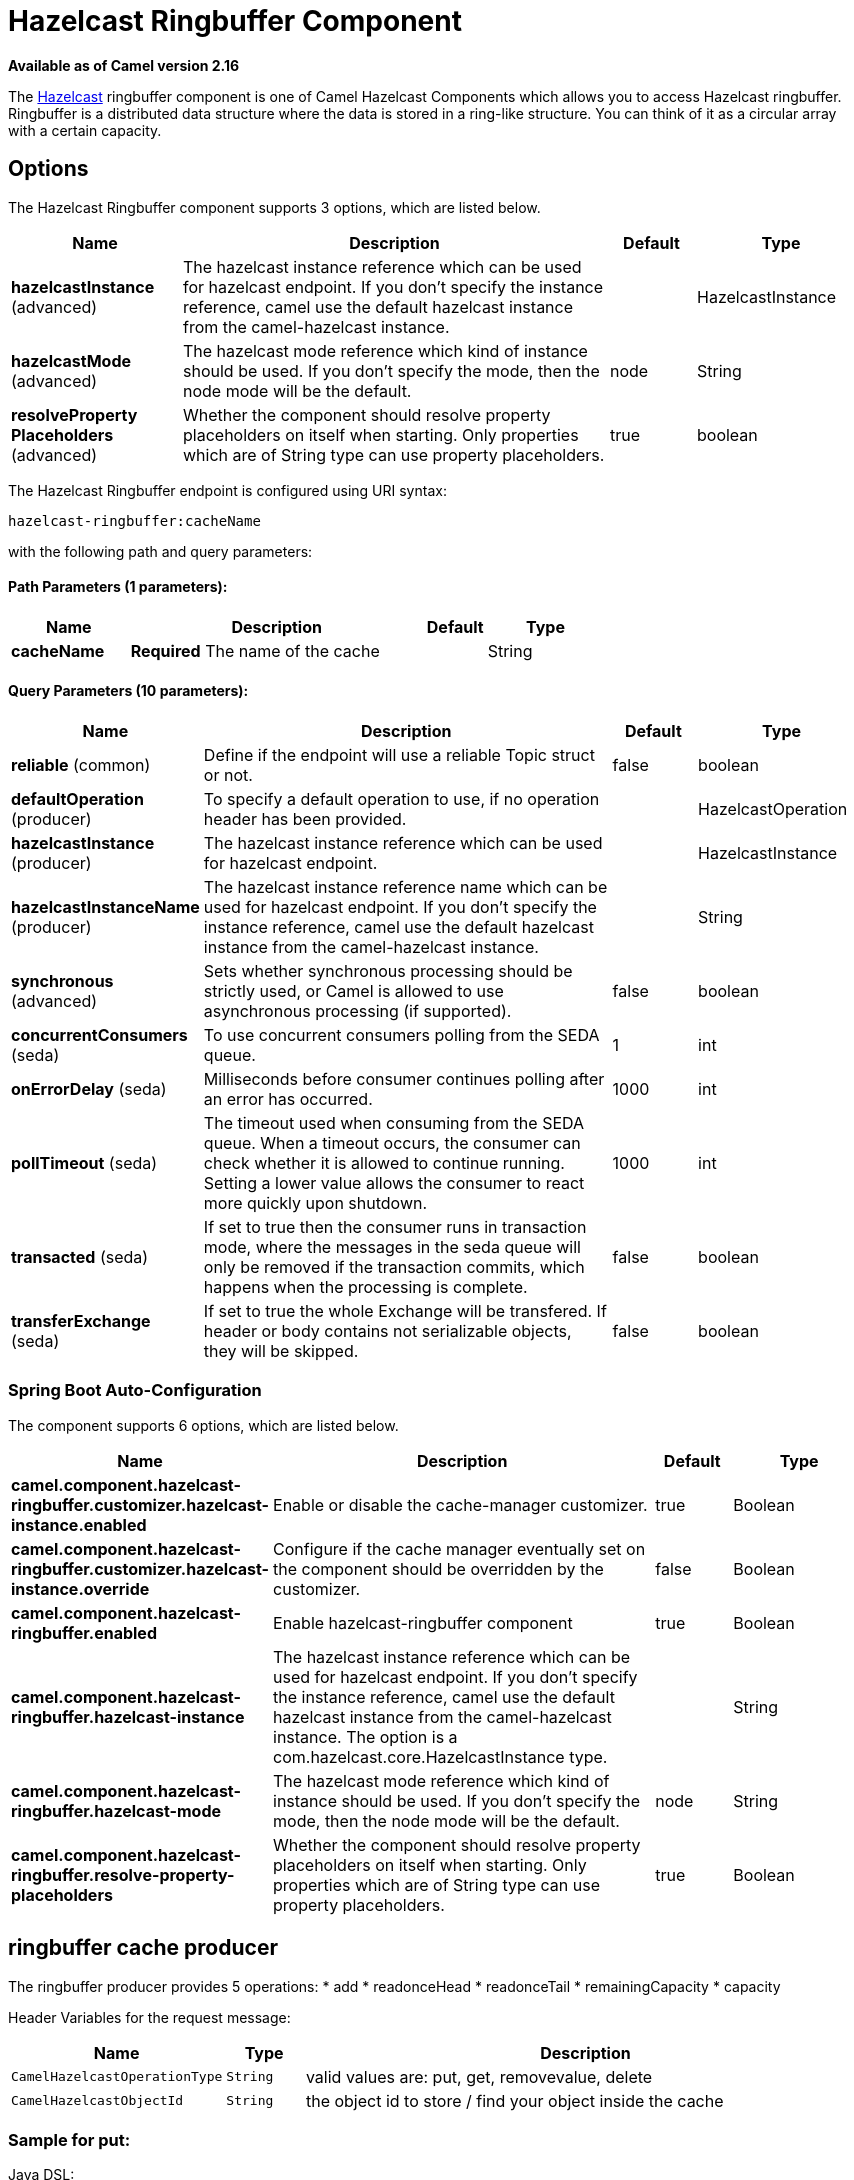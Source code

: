 = Hazelcast Ringbuffer Component

*Available as of Camel version 2.16*


The http://www.hazelcast.com/[Hazelcast] ringbuffer component is one of Camel Hazelcast Components which allows you to access Hazelcast ringbuffer.
Ringbuffer is a distributed data structure where the data is stored in a ring-like structure. You can think of it as a circular array with a certain capacity. 

== Options

// component options: START
The Hazelcast Ringbuffer component supports 3 options, which are listed below.



[width="100%",cols="2,5,^1,2",options="header"]
|===
| Name | Description | Default | Type
| *hazelcastInstance* (advanced) | The hazelcast instance reference which can be used for hazelcast endpoint. If you don't specify the instance reference, camel use the default hazelcast instance from the camel-hazelcast instance. |  | HazelcastInstance
| *hazelcastMode* (advanced) | The hazelcast mode reference which kind of instance should be used. If you don't specify the mode, then the node mode will be the default. | node | String
| *resolveProperty Placeholders* (advanced) | Whether the component should resolve property placeholders on itself when starting. Only properties which are of String type can use property placeholders. | true | boolean
|===
// component options: END

// endpoint options: START
The Hazelcast Ringbuffer endpoint is configured using URI syntax:

----
hazelcast-ringbuffer:cacheName
----

with the following path and query parameters:

==== Path Parameters (1 parameters):


[width="100%",cols="2,5,^1,2",options="header"]
|===
| Name | Description | Default | Type
| *cacheName* | *Required* The name of the cache |  | String
|===


==== Query Parameters (10 parameters):


[width="100%",cols="2,5,^1,2",options="header"]
|===
| Name | Description | Default | Type
| *reliable* (common) | Define if the endpoint will use a reliable Topic struct or not. | false | boolean
| *defaultOperation* (producer) | To specify a default operation to use, if no operation header has been provided. |  | HazelcastOperation
| *hazelcastInstance* (producer) | The hazelcast instance reference which can be used for hazelcast endpoint. |  | HazelcastInstance
| *hazelcastInstanceName* (producer) | The hazelcast instance reference name which can be used for hazelcast endpoint. If you don't specify the instance reference, camel use the default hazelcast instance from the camel-hazelcast instance. |  | String
| *synchronous* (advanced) | Sets whether synchronous processing should be strictly used, or Camel is allowed to use asynchronous processing (if supported). | false | boolean
| *concurrentConsumers* (seda) | To use concurrent consumers polling from the SEDA queue. | 1 | int
| *onErrorDelay* (seda) | Milliseconds before consumer continues polling after an error has occurred. | 1000 | int
| *pollTimeout* (seda) | The timeout used when consuming from the SEDA queue. When a timeout occurs, the consumer can check whether it is allowed to continue running. Setting a lower value allows the consumer to react more quickly upon shutdown. | 1000 | int
| *transacted* (seda) | If set to true then the consumer runs in transaction mode, where the messages in the seda queue will only be removed if the transaction commits, which happens when the processing is complete. | false | boolean
| *transferExchange* (seda) | If set to true the whole Exchange will be transfered. If header or body contains not serializable objects, they will be skipped. | false | boolean
|===
// endpoint options: END
// spring-boot-auto-configure options: START
=== Spring Boot Auto-Configuration


The component supports 6 options, which are listed below.



[width="100%",cols="2,5,^1,2",options="header"]
|===
| Name | Description | Default | Type
| *camel.component.hazelcast-ringbuffer.customizer.hazelcast-instance.enabled* | Enable or disable the cache-manager customizer. | true | Boolean
| *camel.component.hazelcast-ringbuffer.customizer.hazelcast-instance.override* | Configure if the cache manager eventually set on the component should be overridden by the customizer. | false | Boolean
| *camel.component.hazelcast-ringbuffer.enabled* | Enable hazelcast-ringbuffer component | true | Boolean
| *camel.component.hazelcast-ringbuffer.hazelcast-instance* | The hazelcast instance reference which can be used for hazelcast endpoint. If you don't specify the instance reference, camel use the default hazelcast instance from the camel-hazelcast instance. The option is a com.hazelcast.core.HazelcastInstance type. |  | String
| *camel.component.hazelcast-ringbuffer.hazelcast-mode* | The hazelcast mode reference which kind of instance should be used. If you don't specify the mode, then the node mode will be the default. | node | String
| *camel.component.hazelcast-ringbuffer.resolve-property-placeholders* | Whether the component should resolve property placeholders on itself when starting. Only properties which are of String type can use property placeholders. | true | Boolean
|===
// spring-boot-auto-configure options: END




== ringbuffer cache producer 

The ringbuffer producer provides 5 operations:
* add
* readonceHead
* readonceTail
* remainingCapacity
* capacity

Header Variables for the request message:

[width="100%",cols="10%,10%,80%",options="header",]
|=======================================================================
|Name |Type |Description

|`CamelHazelcastOperationType` |`String` |valid values are: put, get, removevalue, delete

|`CamelHazelcastObjectId` |`String` |the object id to store / find your object inside the cache
|=======================================================================

=== Sample for *put*:

Java DSL:

[source,java]
------------------------------------------------------------------------------------
from("direct:put")
.setHeader(HazelcastConstants.OPERATION, constant(HazelcastOperation.ADD))
.to(String.format("hazelcast-%sbar", HazelcastConstants.RINGBUFFER_PREFIX));
------------------------------------------------------------------------------------

Spring DSL:

[source,java]
-----------------------------------------------------------------------------------------------
<route>
    <from uri="direct:put" />
    <log message="put.."/>
    <setHeader name="hazelcast.operation.type">
        <constant>add</constant>
    </setHeader>
    <to uri="hazelcast-ringbuffer:foo" />
</route>
-----------------------------------------------------------------------------------------------

=== Sample for *readonce from head*:

Java DSL:

[source,java]
-----------------------------------------------------------------------------------------------
from("direct:get")
.setHeader(HazelcastConstants.OPERATION, constant(HazelcastOperation.READ_ONCE_HEAD))
.toF("hazelcast-%sbar", HazelcastConstants.RINGBUFFER_PREFIX)
.to("seda:out");
-----------------------------------------------------------------------------------------------
